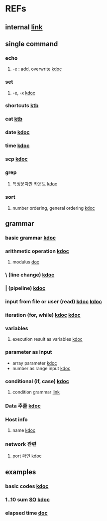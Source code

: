 #

* REFs
**  internal [[../../../editor_tools/9_1_liunx_commands.org][link]]

**  single command
***  echo
****  -e  : add, overwrite   [[https://forcloud.tistory.com/96][kdoc]]

***  set
****  -e, -x    [[https://frankler.tistory.com/59][kdoc]]
***  shortcuts    [[https://zetawiki.com/wiki/Bash_%EB%8B%A8%EC%B6%95%ED%82%A4][ktb]]
***  cat [[https://recipes4dev.tistory.com/177][ktb]]
***  date  [[https://extendit.tistory.com/14][kdoc]]
***  time [[https://hbase.tistory.com/140][kdoc  ]]
*** scp  [[https://m.blog.naver.com/73053936/220291638501][kdoc]]
***  grep
****  특정문자만 카운트 [[https://kldp.org/node/89841][kdoc]]
*** sort
****  number ordering, general ordering [[https://zetawiki.com/wiki/Bash_%EC%9E%90%EC%97%B0%EC%A0%95%EB%A0%AC][kdoc]]


**  grammar
***  basic grammar [[https://bangu4.tistory.com/242][kdoc]]
***  arithmetic operation [[https://codechacha.com/ko/shell-script-add-minus-multi-division/][kdoc]]
****  modulus  [[https://linuxhint.com/modulus-bash/][doc]]
***  \  (line change)  [[https://biology-statistics-programming.tistory.com/117][kdoc]]
***  | (pipeline)    [[https://arer.tistory.com/198?category=721052][kdoc]]
***  input from file or user (read)  [[https://codechacha.com/ko/shell-script-read-file/][kdoc]]   [[https://codechacha.com/ko/shell-script-user-input/][kdoc]]
***  iteration (for, while) [[https://hbase.tistory.com/15][kdoc]]   [[https://codechacha.com/ko/shell-script-loop/][kdoc]]
***  variables
****  execution result as variables   [[https://codechacha.com/ko/shell-script-get-result-of-command/][kdoc]]

*** parameter as input
+ array parameter  [[http://blog.redjini.com/282][kdoc]]
+ number as range input  [[http://daplus.net/bash-bash%EC%9D%98-%EB%B3%80%EC%88%98%EB%A1%9C-%EC%A0%95%EC%9D%98-%EB%90%9C-%EB%B2%94%EC%9C%84%EC%9D%98-%EC%88%AB%EC%9E%90%EB%A5%BC-%EC%96%B4%EB%96%BB%EA%B2%8C-%EB%B0%98%EB%B3%B5%ED%95%A9%EB%8B%88/][kdoc]]

***  conditional (if, case)  [[https://codechacha.com/ko/shell-script-if-else/][kdoc]]
****  condition grammar  [[https://www.lesstif.com/lpt/bash-shell-script-programming-26083916.html][link]]




***  Data 추출 [[https://sevendollars.tistory.com/90][kdoc]]

***  Host info
****  name [[https://dobby-the-house-elf.tistory.com/428][kdoc]]

***  network 관련
**** port 확인   [[https://zetawiki.com/wiki/%EB%A6%AC%EB%88%85%EC%8A%A4_%EB%A1%9C%EC%BB%AC%EC%84%9C%EB%B2%84_%EC%97%B4%EB%A6%B0_%ED%8F%AC%ED%8A%B8_%ED%99%95%EC%9D%B8][kdoc]]


**  examples
***  basic codes  [[https://m.blog.naver.com/cjh226/220923055022][kdoc]]
*** 1..10 sum  [[https://stackoverflow.com/questions/6067609/bash-script-to-add-first-10-numbers-i-e-1-to-10-using-control-statement][SO]]  [[https://kldp.org/node/95965][kdoc]]
***  elapsed time   [[https://www.xmodulo.com/measure-elapsed-time-bash.html][doc  ]]
